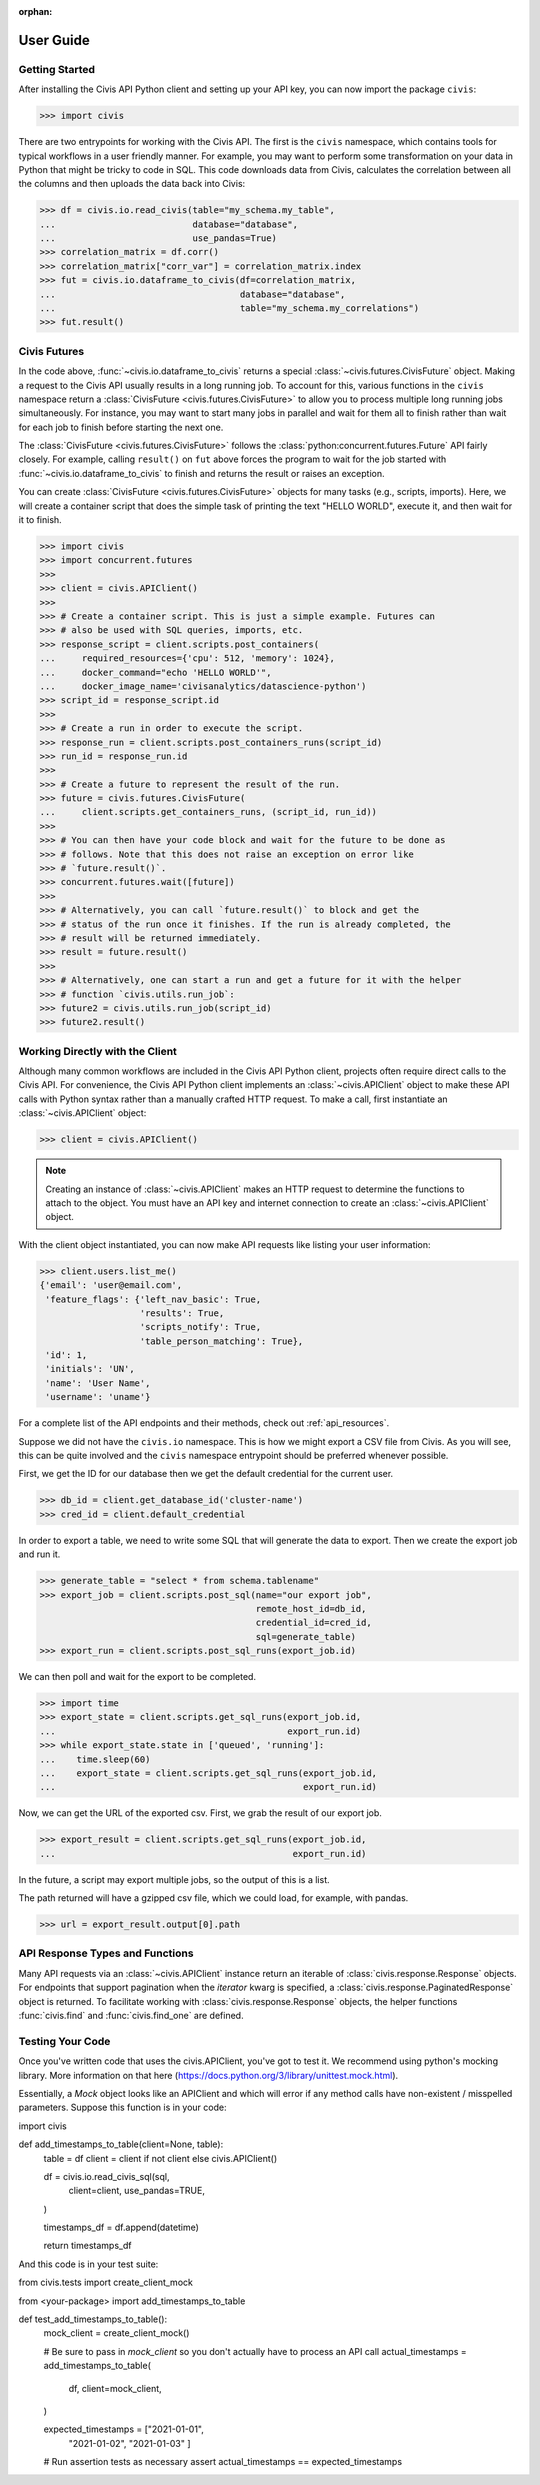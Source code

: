 :orphan:

.. _user_guide:

User Guide
##########

Getting Started
===============

After installing the Civis API Python client and setting up your API key, you
can now import the package ``civis``:

.. code-block:: python

   >>> import civis

There are two entrypoints for working with the Civis API. The first is
the ``civis`` namespace, which contains tools for typical workflows in a user
friendly manner. For example, you may want to perform some transformation on
your data in Python that might be tricky to code in SQL. This code downloads
data from Civis, calculates the correlation between all the columns and then
uploads the data back into Civis:

.. code-block:: python

   >>> df = civis.io.read_civis(table="my_schema.my_table",
   ...                          database="database",
   ...                          use_pandas=True)
   >>> correlation_matrix = df.corr()
   >>> correlation_matrix["corr_var"] = correlation_matrix.index
   >>> fut = civis.io.dataframe_to_civis(df=correlation_matrix,
   ...                                   database="database",
   ...                                   table="my_schema.my_correlations")
   >>> fut.result()


Civis Futures
=============

In the code above, :func:`~civis.io.dataframe_to_civis` returns a special
:class:`~civis.futures.CivisFuture` object. Making a request to the Civis
API usually results in a long running job. To account for this, various
functions in the ``civis`` namespace return a
:class:`CivisFuture <civis.futures.CivisFuture>` to allow you to
process multiple long running jobs simultaneously. For instance, you may
want to start many jobs in parallel and wait for them all to finish rather
than wait for each job to finish before starting the next one.

The :class:`CivisFuture <civis.futures.CivisFuture>` follows the
:class:`python:concurrent.futures.Future` API fairly closely. For example,
calling ``result()`` on ``fut`` above forces the program to wait for the
job started with :func:`~civis.io.dataframe_to_civis` to finish and
returns the result or raises an exception.

You can create :class:`CivisFuture <civis.futures.CivisFuture>` objects for
many tasks (e.g., scripts, imports).  Here, we will create a container
script that does the simple task of printing the text "HELLO WORLD", execute
it, and then wait for it to finish.

.. code-block:: python

   >>> import civis
   >>> import concurrent.futures
   >>>
   >>> client = civis.APIClient()
   >>>
   >>> # Create a container script. This is just a simple example. Futures can
   >>> # also be used with SQL queries, imports, etc.
   >>> response_script = client.scripts.post_containers(
   ...     required_resources={'cpu': 512, 'memory': 1024},
   ...     docker_command="echo 'HELLO WORLD'",
   ...     docker_image_name='civisanalytics/datascience-python')
   >>> script_id = response_script.id
   >>>
   >>> # Create a run in order to execute the script.
   >>> response_run = client.scripts.post_containers_runs(script_id)
   >>> run_id = response_run.id
   >>>
   >>> # Create a future to represent the result of the run.
   >>> future = civis.futures.CivisFuture(
   ...     client.scripts.get_containers_runs, (script_id, run_id))
   >>>
   >>> # You can then have your code block and wait for the future to be done as
   >>> # follows. Note that this does not raise an exception on error like
   >>> # `future.result()`.
   >>> concurrent.futures.wait([future])
   >>>
   >>> # Alternatively, you can call `future.result()` to block and get the
   >>> # status of the run once it finishes. If the run is already completed, the
   >>> # result will be returned immediately.
   >>> result = future.result()
   >>>
   >>> # Alternatively, one can start a run and get a future for it with the helper
   >>> # function `civis.utils.run_job`:
   >>> future2 = civis.utils.run_job(script_id)
   >>> future2.result()

Working Directly with the Client
================================

Although many common workflows are included in the Civis API Python client,
projects often require direct calls to the Civis API. For convenience,
the Civis API Python client implements an :class:`~civis.APIClient` object
to make these API calls with Python syntax rather than a manually crafted HTTP
request. To make a call, first instantiate an :class:`~civis.APIClient` object:

.. code-block:: python

   >>> client = civis.APIClient()

.. note::

   Creating an instance of :class:`~civis.APIClient` makes an HTTP request to
   determine the functions to attach to the object.  You must have an
   API key and internet connection to create an :class:`~civis.APIClient`
   object.

With the client object instantiated, you can now make API requests like listing
your user information:

.. code:: python

   >>> client.users.list_me()
   {'email': 'user@email.com',
    'feature_flags': {'left_nav_basic': True,
                      'results': True,
                      'scripts_notify': True,
                      'table_person_matching': True},
    'id': 1,
    'initials': 'UN',
    'name': 'User Name',
    'username': 'uname'}

For a complete list of the API endpoints and their methods,
check out :ref:`api_resources`.

Suppose we did not have the ``civis.io`` namespace. This is how we might export
a CSV file from Civis. As you will see, this can be quite involved and the
``civis`` namespace entrypoint should be preferred whenever possible.

First, we get the ID for our database then we get the default credential for
the current user.

.. code:: python

   >>> db_id = client.get_database_id('cluster-name')
   >>> cred_id = client.default_credential

In order to export a table, we need to write some SQL that will generate the
data to export. Then we create the export job and run it.

.. code:: python

   >>> generate_table = "select * from schema.tablename"
   >>> export_job = client.scripts.post_sql(name="our export job",
                                            remote_host_id=db_id,
                                            credential_id=cred_id,
                                            sql=generate_table)
   >>> export_run = client.scripts.post_sql_runs(export_job.id)

We can then poll and wait for the export to be completed.

.. code:: python

   >>> import time
   >>> export_state = client.scripts.get_sql_runs(export_job.id,
   ...                                            export_run.id)
   >>> while export_state.state in ['queued', 'running']:
   ...    time.sleep(60)
   ...    export_state = client.scripts.get_sql_runs(export_job.id,
   ...                                               export_run.id)

Now, we can get the URL of the exported csv. First, we grab the result of our
export job.

.. code:: python

   >>> export_result = client.scripts.get_sql_runs(export_job.id,
   ...                                             export_run.id)

In the future, a script may export multiple jobs, so the output of this is a
list.

The path returned will have a gzipped csv file, which we could load, for
example, with pandas.

.. code:: python

   >>> url = export_result.output[0].path


API Response Types and Functions
================================

Many API requests via an :class:`~civis.APIClient` instance return an iterable
of :class:`civis.response.Response` objects.
For endpoints that support pagination when the `iterator` kwarg is specified,
a :class:`civis.response.PaginatedResponse` object is returned.
To facilitate working with :class:`civis.response.Response` objects,
the helper functions :func:`civis.find` and :func:`civis.find_one` are defined.


Testing Your Code
================================

Once you've written code that uses the civis.APIClient, you've got to test it. We recommend using python's mocking library. More information on that here (https://docs.python.org/3/library/unittest.mock.html).

Essentially, a `Mock` object looks like an APIClient and which will error if any method calls have non-existent / misspelled parameters. Suppose this function is in your code:

.. code:: python

import civis

def add_timestamps_to_table(client=None, table):
    table = df
    client = client if not client else civis.APIClient()
    
    df = civis.io.read_civis_sql(sql,
        client=client,
        use_pandas=TRUE,
    )

    timestamps_df = df.append(datetime)
   
    return timestamps_df
 
And this code is in your test suite:

.. code:: python

from civis.tests import create_client_mock

from <your-package> import add_timestamps_to_table

def test_add_timestamps_to_table():
    mock_client = create_client_mock()
  

    # Be sure to pass in `mock_client` so you don't actually have to process an API call
    actual_timestamps = add_timestamps_to_table(
        df,
        client=mock_client,
    )

    expected_timestamps = ["2021-01-01",
		"2021-01-02",
		"2021-01-03"
		]

    # Run assertion tests as necessary
    assert actual_timestamps == expected_timestamps